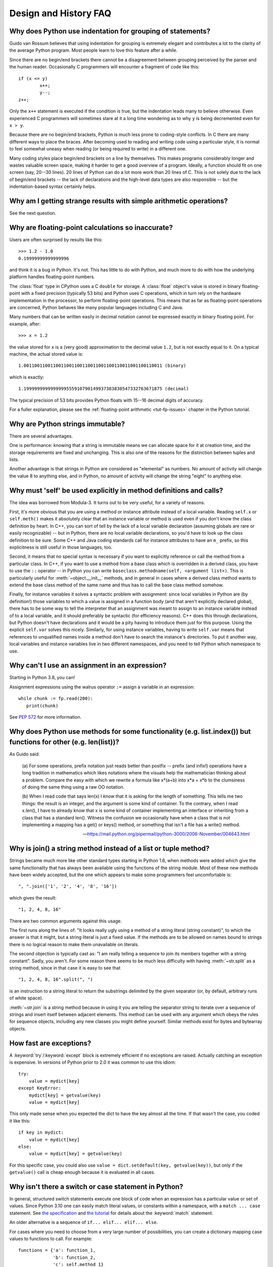 ======================
Design and History FAQ
======================

.. only:: html

   .. contents::


Why does Python use indentation for grouping of statements?
-----------------------------------------------------------

Guido van Rossum believes that using indentation for grouping is extremely
elegant and contributes a lot to the clarity of the average Python program.
Most people learn to love this feature after a while.

Since there are no begin/end brackets there cannot be a disagreement between
grouping perceived by the parser and the human reader.  Occasionally C
programmers will encounter a fragment of code like this::

   if (x <= y)
           x++;
           y--;
   z++;

Only the ``x++`` statement is executed if the condition is true, but the
indentation leads many to believe otherwise.  Even experienced C programmers will
sometimes stare at it a long time wondering as to why ``y`` is being decremented even
for ``x > y``.

Because there are no begin/end brackets, Python is much less prone to
coding-style conflicts.  In C there are many different ways to place the braces.
After becoming used to reading and writing code using a particular style,
it is normal to feel somewhat uneasy when reading (or being required to write)
in a different one.


Many coding styles place begin/end brackets on a line by themselves.  This makes
programs considerably longer and wastes valuable screen space, making it harder
to get a good overview of a program.  Ideally, a function should fit on one
screen (say, 20--30 lines).  20 lines of Python can do a lot more work than 20
lines of C.  This is not solely due to the lack of begin/end brackets -- the
lack of declarations and the high-level data types are also responsible -- but
the indentation-based syntax certainly helps.


Why am I getting strange results with simple arithmetic operations?
-------------------------------------------------------------------

See the next question.


Why are floating-point calculations so inaccurate?
--------------------------------------------------

Users are often surprised by results like this::

    >>> 1.2 - 1.0
    0.19999999999999996

and think it is a bug in Python.  It's not.  This has little to do with Python,
and much more to do with how the underlying platform handles floating-point
numbers.

The :class:`float` type in CPython uses a C ``double`` for storage.  A
:class:`float` object's value is stored in binary floating-point with a fixed
precision (typically 53 bits) and Python uses C operations, which in turn rely
on the hardware implementation in the processor, to perform floating-point
operations. This means that as far as floating-point operations are concerned,
Python behaves like many popular languages including C and Java.

Many numbers that can be written easily in decimal notation cannot be expressed
exactly in binary floating point.  For example, after::

    >>> x = 1.2

the value stored for ``x`` is a (very good) approximation to the decimal value
``1.2``, but is not exactly equal to it.  On a typical machine, the actual
stored value is::

    1.0011001100110011001100110011001100110011001100110011 (binary)

which is exactly::

    1.1999999999999999555910790149937383830547332763671875 (decimal)

The typical precision of 53 bits provides Python floats with 15--16
decimal digits of accuracy.

For a fuller explanation, please see the :ref:`floating-point arithmetic
<tut-fp-issues>` chapter in the Python tutorial.


Why are Python strings immutable?
---------------------------------

There are several advantages.

One is performance: knowing that a string is immutable means we can allocate
space for it at creation time, and the storage requirements are fixed and
unchanging.  This is also one of the reasons for the distinction between tuples
and lists.

Another advantage is that strings in Python are considered as "elemental" as
numbers.  No amount of activity will change the value 8 to anything else, and in
Python, no amount of activity will change the string "eight" to anything else.


.. _why-self:

Why must 'self' be used explicitly in method definitions and calls?
-------------------------------------------------------------------

The idea was borrowed from Modula-3.  It turns out to be very useful, for a
variety of reasons.

First, it's more obvious that you are using a method or instance attribute
instead of a local variable.  Reading ``self.x`` or ``self.meth()`` makes it
absolutely clear that an instance variable or method is used even if you don't
know the class definition by heart.  In C++, you can sort of tell by the lack of
a local variable declaration (assuming globals are rare or easily recognizable)
-- but in Python, there are no local variable declarations, so you'd have to
look up the class definition to be sure.  Some C++ and Java coding standards
call for instance attributes to have an ``m_`` prefix, so this explicitness is
still useful in those languages, too.

Second, it means that no special syntax is necessary if you want to explicitly
reference or call the method from a particular class.  In C++, if you want to
use a method from a base class which is overridden in a derived class, you have
to use the ``::`` operator -- in Python you can write
``baseclass.methodname(self, <argument list>)``.  This is particularly useful
for :meth:`~object.__init__` methods, and in general in cases where a derived class
method wants to extend the base class method of the same name and thus has to
call the base class method somehow.

Finally, for instance variables it solves a syntactic problem with assignment:
since local variables in Python are (by definition!) those variables to which a
value is assigned in a function body (and that aren't explicitly declared
global), there has to be some way to tell the interpreter that an assignment was
meant to assign to an instance variable instead of to a local variable, and it
should preferably be syntactic (for efficiency reasons).  C++ does this through
declarations, but Python doesn't have declarations and it would be a pity having
to introduce them just for this purpose.  Using the explicit ``self.var`` solves
this nicely.  Similarly, for using instance variables, having to write
``self.var`` means that references to unqualified names inside a method don't
have to search the instance's directories.  To put it another way, local
variables and instance variables live in two different namespaces, and you need
to tell Python which namespace to use.


.. _why-can-t-i-use-an-assignment-in-an-expression:

Why can't I use an assignment in an expression?
-----------------------------------------------

Starting in Python 3.8, you can!

Assignment expressions using the walrus operator ``:=`` assign a variable in an
expression::

   while chunk := fp.read(200):
      print(chunk)

See :pep:`572` for more information.



Why does Python use methods for some functionality (e.g. list.index()) but functions for other (e.g. len(list))?
----------------------------------------------------------------------------------------------------------------

As Guido said:

    (a) For some operations, prefix notation just reads better than
    postfix -- prefix (and infix!) operations have a long tradition in
    mathematics which likes notations where the visuals help the
    mathematician thinking about a problem. Compare the easy with which we
    rewrite a formula like x*(a+b) into x*a + x*b to the clumsiness of
    doing the same thing using a raw OO notation.

    (b) When I read code that says len(x) I *know* that it is asking for
    the length of something. This tells me two things: the result is an
    integer, and the argument is some kind of container. To the contrary,
    when I read x.len(), I have to already know that x is some kind of
    container implementing an interface or inheriting from a class that
    has a standard len(). Witness the confusion we occasionally have when
    a class that is not implementing a mapping has a get() or keys()
    method, or something that isn't a file has a write() method.

    -- https://mail.python.org/pipermail/python-3000/2006-November/004643.html


Why is join() a string method instead of a list or tuple method?
----------------------------------------------------------------

Strings became much more like other standard types starting in Python 1.6, when
methods were added which give the same functionality that has always been
available using the functions of the string module.  Most of these new methods
have been widely accepted, but the one which appears to make some programmers
feel uncomfortable is::

   ", ".join(['1', '2', '4', '8', '16'])

which gives the result::

   "1, 2, 4, 8, 16"

There are two common arguments against this usage.

The first runs along the lines of: "It looks really ugly using a method of a
string literal (string constant)", to which the answer is that it might, but a
string literal is just a fixed value. If the methods are to be allowed on names
bound to strings there is no logical reason to make them unavailable on
literals.

The second objection is typically cast as: "I am really telling a sequence to
join its members together with a string constant".  Sadly, you aren't.  For some
reason there seems to be much less difficulty with having :meth:`~str.split` as
a string method, since in that case it is easy to see that ::

   "1, 2, 4, 8, 16".split(", ")

is an instruction to a string literal to return the substrings delimited by the
given separator (or, by default, arbitrary runs of white space).

:meth:`~str.join` is a string method because in using it you are telling the
separator string to iterate over a sequence of strings and insert itself between
adjacent elements.  This method can be used with any argument which obeys the
rules for sequence objects, including any new classes you might define yourself.
Similar methods exist for bytes and bytearray objects.


How fast are exceptions?
------------------------

A :keyword:`try`/:keyword:`except` block is extremely efficient if no exceptions
are raised.  Actually
catching an exception is expensive.  In versions of Python prior to 2.0 it was
common to use this idiom::

   try:
       value = mydict[key]
   except KeyError:
       mydict[key] = getvalue(key)
       value = mydict[key]

This only made sense when you expected the dict to have the key almost all the
time.  If that wasn't the case, you coded it like this::

   if key in mydict:
       value = mydict[key]
   else:
       value = mydict[key] = getvalue(key)

For this specific case, you could also use ``value = dict.setdefault(key,
getvalue(key))``, but only if the ``getvalue()`` call is cheap enough because it
is evaluated in all cases.


Why isn't there a switch or case statement in Python?
-----------------------------------------------------

In general, structured switch statements execute one block of code
when an expression has a particular value or set of values.
Since Python 3.10 one can easily match literal values, or constants
within a namespace, with a ``match ... case`` statement.
See `the specification <https://docs.python.org/3/reference/compound_stmts.html#the-match-statement>`_ and `the tutorial <https://docs.python.org/3/tutorial/controlflow.html#match-statements>`_ for details about
the :keyword:`match` statement.

An older alternative is a sequence of ``if... elif... elif... else``.

For cases where you need to choose from a very large number of possibilities,
you can create a dictionary mapping case values to functions to call.  For
example::

   functions = {'a': function_1,
                'b': function_2,
                'c': self.method_1}

   func = functions[value]
   func()

For calling methods on objects, you can simplify yet further by using the
:func:`getattr` built-in to retrieve methods with a particular name::

   class MyVisitor:
       def visit_a(self):
           ...

       def dispatch(self, value):
           method_name = 'visit_' + str(value)
           method = getattr(self, method_name)
           method()

It's suggested that you use a prefix for the method names, such as ``visit_`` in
this example.  Without such a prefix, if values are coming from an untrusted
source, an attacker would be able to call any method on your object.

Imitating switch with fallthrough, as with C's switch-case-default,
is possible, much harder, and less needed.


Can't you emulate threads in the interpreter instead of relying on an OS-specific thread implementation?
--------------------------------------------------------------------------------------------------------

Answer 1: Unfortunately, the interpreter pushes at least one C stack frame for
each Python stack frame.  Also, extensions can call back into Python at almost
random moments.  Therefore, a complete threads implementation requires thread
support for C.

Answer 2: Fortunately, there is `Stackless Python <https://github.com/stackless-dev/stackless/wiki>`_,
which has a completely redesigned interpreter loop that avoids the C stack.


Why can't lambda expressions contain statements?
------------------------------------------------

Python lambda expressions cannot contain statements because Python's syntactic
framework can't handle statements nested inside expressions.  However, in
Python, this is not a serious problem.  Unlike lambda forms in other languages,
where they add functionality, Python lambdas are only a shorthand notation if
you're too lazy to define a function.

Functions are already first class objects in Python, and can be declared in a
local scope.  Therefore the only advantage of using a lambda instead of a
locally defined function is that you don't need to invent a name for the
function -- but that's just a local variable to which the function object (which
is exactly the same type of object that a lambda expression yields) is assigned!


Can Python be compiled to machine code, C or some other language?
-----------------------------------------------------------------

`Cython <https://cython.org/>`_ compiles a modified version of Python with
optional annotations into C extensions.  `Nuitka <https://nuitka.net/>`_ is
an up-and-coming compiler of Python into C++ code, aiming to support the full
Python language.


How does Python manage memory?
------------------------------

The details of Python memory management depend on the implementation.  The
standard implementation of Python, :term:`CPython`, uses reference counting to
detect inaccessible objects, and another mechanism to collect reference cycles,
periodically executing a cycle detection algorithm which looks for inaccessible
cycles and deletes the objects involved. The :mod:`gc` module provides functions
to perform a garbage collection, obtain debugging statistics, and tune the
collector's parameters.

Other implementations (such as `Jython <https://www.jython.org>`_ or
`PyPy <https://pypy.org>`_), however, can rely on a different mechanism
such as a full-blown garbage collector.  This difference can cause some
subtle porting problems if your Python code depends on the behavior of the
reference counting implementation.

In some Python implementations, the following code (which is fine in CPython)
will probably run out of file descriptors::

   for file in very_long_list_of_files:
       f = open(file)
       c = f.read(1)

Indeed, using CPython's reference counting and destructor scheme, each new
assignment to ``f`` closes the previous file.  With a traditional GC, however,
those file objects will only get collected (and closed) at varying and possibly
long intervals.

If you want to write code that will work with any Python implementation,
you should explicitly close the file or use the :keyword:`with` statement;
this will work regardless of memory management scheme::

   for file in very_long_list_of_files:
       with open(file) as f:
           c = f.read(1)


Why doesn't CPython use a more traditional garbage collection scheme?
---------------------------------------------------------------------

For one thing, this is not a C standard feature and hence it's not portable.
(Yes, we know about the Boehm GC library.  It has bits of assembler code for
*most* common platforms, not for all of them, and although it is mostly
transparent, it isn't completely transparent; patches are required to get
Python to work with it.)

Traditional GC also becomes a problem when Python is embedded into other
applications.  While in a standalone Python it's fine to replace the standard
``malloc()`` and ``free()`` with versions provided by the GC library, an application
embedding Python may want to have its *own* substitute for ``malloc()`` and ``free()``,
and may not want Python's.  Right now, CPython works with anything that
implements ``malloc()`` and ``free()`` properly.


Why isn't all memory freed when CPython exits?
----------------------------------------------

Objects referenced from the global namespaces of Python modules are not always
deallocated when Python exits.  This may happen if there are circular
references.  There are also certain bits of memory that are allocated by the C
library that are impossible to free (e.g. a tool like Purify will complain about
these).  Python is, however, aggressive about cleaning up memory on exit and
does try to destroy every single object.

If you want to force Python to delete certain things on deallocation use the
:mod:`atexit` module to run a function that will force those deletions.


Why are there separate tuple and list data types?
-------------------------------------------------

Lists and tuples, while similar in many respects, are generally used in
fundamentally different ways.  Tuples can be thought of as being similar to
Pascal ``records`` or C ``structs``; they're small collections of related data which may
be of different types which are operated on as a group.  For example, a
Cartesian coordinate is appropriately represented as a tuple of two or three
numbers.

Lists, on the other hand, are more like arrays in other languages.  They tend to
hold a varying number of objects all of which have the same type and which are
operated on one-by-one.  For example, :func:`os.listdir('.') <os.listdir>`
returns a list of
strings representing the files in the current directory.  Functions which
operate on this output would generally not break if you added another file or
two to the directory.

Tuples are :term:`immutable`, meaning that once a tuple has been created, you can't
replace any of its elements with a new value.  Lists are :term:`mutable`, meaning that
you can always change a list's elements.  Only :term:`hashable` objects can
be used as dictionary keys. Most immutable types are hashable, which is why
tuples, but not lists, can be used as keys. Note, however, that a tuple is
only hashable if all of its elements are hashable.


How are lists implemented in CPython?
-------------------------------------

CPython's lists are really variable-length arrays, not Lisp-style linked lists.
The implementation uses a contiguous array of references to other objects, and
keeps a pointer to this array and the array's length in a list head structure.

This makes indexing a list ``a[i]`` an operation whose cost is independent of
the size of the list or the value of the index.

When items are appended or inserted, the array of references is resized.  Some
cleverness is applied to improve the performance of appending items repeatedly;
when the array must be grown, some extra space is allocated so the next few
times don't require an actual resize.


How are dictionaries implemented in CPython?
--------------------------------------------

CPython's dictionaries are implemented as resizable hash tables.  Compared to
B-trees, this gives better performance for lookup (the most common operation by
far) under most circumstances, and the implementation is simpler.

Dictionaries work by computing a hash code for each key stored in the dictionary
using the :func:`hash` built-in function.  The hash code varies widely depending
on the key and a per-process seed; for example, ``'Python'`` could hash to
``-539294296`` while ``'python'``, a string that differs by a single bit, could hash
to ``1142331976``.  The hash code is then used to calculate a location in an
internal array where the value will be stored.  Assuming that you're storing
keys that all have different hash values, this means that dictionaries take
constant time -- *O*\ (1), in Big-O notation -- to retrieve a key.


Why must dictionary keys be immutable?
--------------------------------------

The hash table implementation of dictionaries uses a hash value calculated from
the key value to find the key.  If the key were a mutable object, its value
could change, and thus its hash could also change.  But since whoever changes
the key object can't tell that it was being used as a dictionary key, it can't
move the entry around in the dictionary.  Then, when you try to look up the same
object in the dictionary it won't be found because its hash value is different.
If you tried to look up the old value it wouldn't be found either, because the
value of the object found in that hash bin would be different.

If you want a dictionary indexed with a list, simply convert the list to a tuple
first; the function ``tuple(L)`` creates a tuple with the same entries as the
list ``L``.  Tuples are immutable and can therefore be used as dictionary keys.

Some unacceptable solutions that have been proposed:

- Hash lists by their address (object ID).  This doesn't work because if you
  construct a new list with the same value it won't be found; e.g.::

     mydict = {[1, 2]: '12'}
     print(mydict[[1, 2]])

  would raise a :exc:`KeyError` exception because the id of the ``[1, 2]`` used in the
  second line differs from that in the first line.  In other words, dictionary
  keys should be compared using ``==``, not using :keyword:`is`.

- Make a copy when using a list as a key.  This doesn't work because the list,
  being a mutable object, could contain a reference to itself, and then the
  copying code would run into an infinite loop.

- Allow lists as keys but tell the user not to modify them.  This would allow a
  class of hard-to-track bugs in programs when you forgot or modified a list by
  accident. It also invalidates an important invariant of dictionaries: every
  value in ``d.keys()`` is usable as a key of the dictionary.

- Mark lists as read-only once they are used as a dictionary key.  The problem
  is that it's not just the top-level object that could change its value; you
  could use a tuple containing a list as a key.  Entering anything as a key into
  a dictionary would require marking all objects reachable from there as
  read-only -- and again, self-referential objects could cause an infinite loop.

There is a trick to get around this if you need to, but use it at your own risk:
You can wrap a mutable structure inside a class instance which has both a
:meth:`~object.__eq__` and a :meth:`~object.__hash__` method.
You must then make sure that the
hash value for all such wrapper objects that reside in a dictionary (or other
hash based structure), remain fixed while the object is in the dictionary (or
other structure). ::

   class ListWrapper:
       def __init__(self, the_list):
           self.the_list = the_list

       def __eq__(self, other):
           return self.the_list == other.the_list

       def __hash__(self):
           l = self.the_list
           result = 98767 - len(l)*555
           for i, el in enumerate(l):
               try:
                   result = result + (hash(el) % 9999999) * 1001 + i
               except Exception:
                   result = (result % 7777777) + i * 333
           return result

Note that the hash computation is complicated by the possibility that some
members of the list may be unhashable and also by the possibility of arithmetic
overflow.

Furthermore it must always be the case that if ``o1 == o2`` (ie ``o1.__eq__(o2)
is True``) then ``hash(o1) == hash(o2)`` (ie, ``o1.__hash__() == o2.__hash__()``),
regardless of whether the object is in a dictionary or not.  If you fail to meet
these restrictions dictionaries and other hash based structures will misbehave.

In the case of :class:`!ListWrapper`, whenever the wrapper object is in a dictionary the
wrapped list must not change to avoid anomalies.  Don't do this unless you are
prepared to think hard about the requirements and the consequences of not
meeting them correctly.  Consider yourself warned.


Why doesn't list.sort() return the sorted list?
-----------------------------------------------

In situations where performance matters, making a copy of the list just to sort
it would be wasteful. Therefore, :meth:`list.sort` sorts the list in place. In
order to remind you of that fact, it does not return the sorted list.  This way,
you won't be fooled into accidentally overwriting a list when you need a sorted
copy but also need to keep the unsorted version around.

If you want to return a new list, use the built-in :func:`sorted` function
instead.  This function creates a new list from a provided iterable, sorts
it and returns it.  For example, here's how to iterate over the keys of a
dictionary in sorted order::

   for key in sorted(mydict):
       ...  # do whatever with mydict[key]...


How do you specify and enforce an interface spec in Python?
-----------------------------------------------------------

An interface specification for a module as provided by languages such as C++ and
Java describes the prototypes for the methods and functions of the module.  Many
feel that compile-time enforcement of interface specifications helps in the
construction of large programs.

Python 2.6 adds an :mod:`abc` module that lets you define Abstract Base Classes
(ABCs).  You can then use :func:`isinstance` and :func:`issubclass` to check
whether an instance or a class implements a particular ABC.  The
:mod:`collections.abc` module defines a set of useful ABCs such as
:class:`~collections.abc.Iterable`, :class:`~collections.abc.Container`, and
:class:`~collections.abc.MutableMapping`.

For Python, many of the advantages of interface specifications can be obtained
by an appropriate test discipline for components.

A good test suite for a module can both provide a regression test and serve as a
module interface specification and a set of examples.  Many Python modules can
be run as a script to provide a simple "self test."  Even modules which use
complex external interfaces can often be tested in isolation using trivial
"stub" emulations of the external interface.  The :mod:`doctest` and
:mod:`unittest` modules or third-party test frameworks can be used to construct
exhaustive test suites that exercise every line of code in a module.

An appropriate testing discipline can help build large complex applications in
Python as well as having interface specifications would.  In fact, it can be
better because an interface specification cannot test certain properties of a
program.  For example, the :meth:`list.append` method is expected to add new elements
to the end of some internal list; an interface specification cannot test that
your :meth:`list.append` implementation will actually do this correctly, but it's
trivial to check this property in a test suite.

Writing test suites is very helpful, and you might want to design your code to
make it easily tested. One increasingly popular technique, test-driven
development, calls for writing parts of the test suite first, before you write
any of the actual code.  Of course Python allows you to be sloppy and not write
test cases at all.


Why is there no goto?
---------------------

In the 1970s people realized that unrestricted goto could lead
to messy "spaghetti" code that was hard to understand and revise.
In a high-level language, it is also unneeded as long as there
are ways to branch (in Python, with :keyword:`if` statements and :keyword:`or`,
:keyword:`and`, and :keyword:`if`/:keyword:`else` expressions) and loop (with :keyword:`while`
and :keyword:`for` statements, possibly containing :keyword:`continue` and :keyword:`break`).

One can also use exceptions to provide a "structured goto"
that works even across
function calls.  Many feel that exceptions can conveniently emulate all
reasonable uses of the ``go`` or ``goto`` constructs of C, Fortran, and other
languages.  For example::

   class label(Exception): pass  # declare a label

   try:
       ...
       if condition: raise label()  # goto label
       ...
   except label:  # where to goto
       pass
   ...

This doesn't allow you to jump into the middle of a loop, but that's usually
considered an abuse of ``goto`` anyway.  Use sparingly.


Why can't raw strings (r-strings) end with a backslash?
-------------------------------------------------------

More precisely, they can't end with an odd number of backslashes: the unpaired
backslash at the end escapes the closing quote character, leaving an
unterminated string.

Raw strings were designed to ease creating input for processors (chiefly regular
expression engines) that want to do their own backslash escape processing. Such
processors consider an unmatched trailing backslash to be an error anyway, so
raw strings disallow that.  In return, they allow you to pass on the string
quote character by escaping it with a backslash.  These rules work well when
r-strings are used for their intended purpose.

If you're trying to build Windows pathnames, note that all Windows system calls
accept forward slashes too::

   f = open("/mydir/file.txt")  # works fine!

If you're trying to build a pathname for a DOS command, try e.g. one of ::

   dir = r"\this\is\my\dos\dir" "\\"
   dir = r"\this\is\my\dos\dir\ "[:-1]
   dir = "\\this\\is\\my\\dos\\dir\\"


Why doesn't Python have a "with" statement for attribute assignments?
---------------------------------------------------------------------

Python has a :keyword:`with` statement that wraps the execution of a block, calling code
on the entrance and exit from the block.  Some languages have a construct that
looks like this::

   with obj:
       a = 1               # equivalent to obj.a = 1
       total = total + 1   # obj.total = obj.total + 1

In Python, such a construct would be ambiguous.

Other languages, such as Object Pascal, Delphi, and C++, use static types, so
it's possible to know, in an unambiguous way, what member is being assigned
to. This is the main point of static typing -- the compiler *always* knows the
scope of every variable at compile time.

Python uses dynamic types. It is impossible to know in advance which attribute
will be referenced at runtime. Member attributes may be added or removed from
objects on the fly. This makes it impossible to know, from a simple reading,
what attribute is being referenced: a local one, a global one, or a member
attribute?

For instance, take the following incomplete snippet::

   def foo(a):
       with a:
           print(x)

The snippet assumes that ``a`` must have a member attribute called ``x``. However,
there is nothing in Python that tells the interpreter this. What should happen
if ``a`` is, let us say, an integer?  If there is a global variable named ``x``,
will it be used inside the :keyword:`with` block?  As you see, the dynamic nature of Python
makes such choices much harder.

The primary benefit of :keyword:`with` and similar language features (reduction of code
volume) can, however, easily be achieved in Python by assignment.  Instead of::

   function(args).mydict[index][index].a = 21
   function(args).mydict[index][index].b = 42
   function(args).mydict[index][index].c = 63

write this::

   ref = function(args).mydict[index][index]
   ref.a = 21
   ref.b = 42
   ref.c = 63

This also has the side-effect of increasing execution speed because name
bindings are resolved at run-time in Python, and the second version only needs
to perform the resolution once.

Similar proposals that would introduce syntax to further reduce code volume,
such as using a 'leading dot', have been rejected in favour of explicitness (see
https://mail.python.org/pipermail/python-ideas/2016-May/040070.html).


Why don't generators support the with statement?
------------------------------------------------

For technical reasons, a generator used directly as a context manager
would not work correctly.  When, as is most common, a generator is used as
an iterator run to completion, no closing is needed.  When it is, wrap
it as :func:`contextlib.closing(generator) <contextlib.closing>`
in the :keyword:`with` statement.


Why are colons required for the if/while/def/class statements?
--------------------------------------------------------------

The colon is required primarily to enhance readability (one of the results of
the experimental ABC language).  Consider this::

   if a == b
       print(a)

versus ::

   if a == b:
       print(a)

Notice how the second one is slightly easier to read.  Notice further how a
colon sets off the example in this FAQ answer; it's a standard usage in English.

Another minor reason is that the colon makes it easier for editors with syntax
highlighting; they can look for colons to decide when indentation needs to be
increased instead of having to do a more elaborate parsing of the program text.


Why does Python allow commas at the end of lists and tuples?
------------------------------------------------------------

Python lets you add a trailing comma at the end of lists, tuples, and
dictionaries::

   [1, 2, 3,]
   ('a', 'b', 'c',)
   d = {
       "A": [1, 5],
       "B": [6, 7],  # last trailing comma is optional but good style
   }


There are several reasons to allow this.

When you have a literal value for a list, tuple, or dictionary spread across
multiple lines, it's easier to add more elements because you don't have to
remember to add a comma to the previous line.  The lines can also be reordered
without creating a syntax error.

Accidentally omitting the comma can lead to errors that are hard to diagnose.
For example::

       x = [
         "fee",
         "fie"
         "foo",
         "fum"
       ]

This list looks like it has four elements, but it actually contains three:
"fee", "fiefoo" and "fum".  Always adding the comma avoids this source of error.

Allowing the trailing comma may also make programmatic code generation easier.

